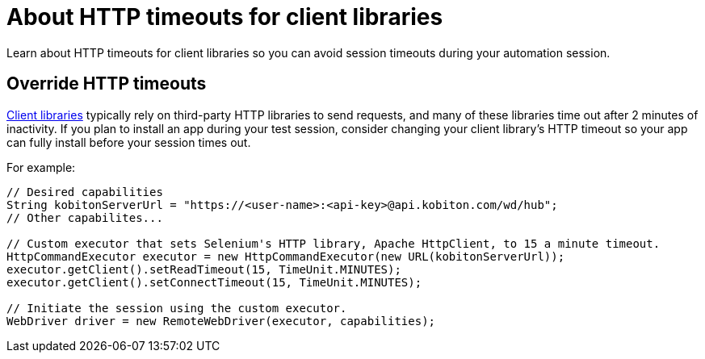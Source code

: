 = About HTTP timeouts for client libraries
:navtitle: About HTTP timeouts for client libraries

Learn about HTTP timeouts for client libraries so you can avoid session timeouts during your automation session.

== Override HTTP timeouts

xref:supported-client-libraries.adoc[Client libraries] typically rely on third-party HTTP libraries to send requests, and many of these libraries time out after 2 minutes of inactivity. If you plan to install an app during your test session, consider changing your client library's HTTP timeout so your app can fully install before your session times out.

For example:

[source,java]
----
// Desired capabilities
String kobitonServerUrl = "https://<user-name>:<api-key>@api.kobiton.com/wd/hub";
// Other capabilites...

// Custom executor that sets Selenium's HTTP library, Apache HttpClient, to 15 a minute timeout.
HttpCommandExecutor executor = new HttpCommandExecutor(new URL(kobitonServerUrl));
executor.getClient().setReadTimeout(15, TimeUnit.MINUTES);
executor.getClient().setConnectTimeout(15, TimeUnit.MINUTES);

// Initiate the session using the custom executor.
WebDriver driver = new RemoteWebDriver(executor, capabilities);
----
